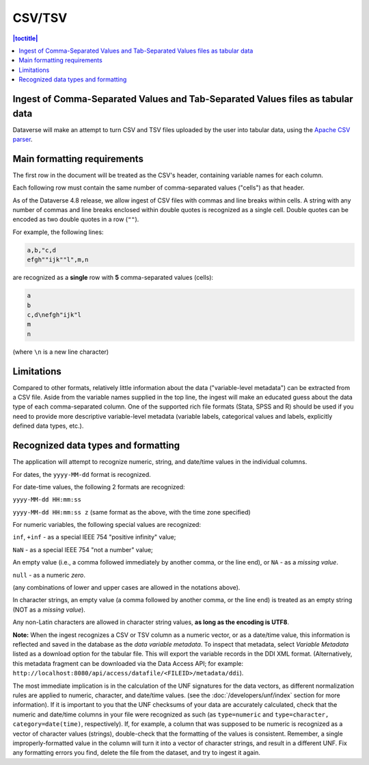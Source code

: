 CSV/TSV
++++++++

.. contents:: |toctitle|
	:local:

Ingest of Comma-Separated Values and Tab-Separated Values files as tabular data
--------------------------------------------------------------------------------

Dataverse will make an attempt to turn CSV and TSV files uploaded by the user into tabular data, using the `Apache CSV parser <https://commons.apache.org/proper/commons-csv/>`_. 

Main formatting requirements
-----------------------------

The first row in the document will be treated as the CSV's header, containing variable names for each column.

Each following row must contain the same number of comma-separated values ("cells") as that header.

As of the Dataverse 4.8 release, we allow ingest of CSV files with commas and line breaks within cells. A string with any number of commas and line breaks enclosed within double quotes is recognized as a single cell. Double quotes can be encoded as two double quotes in a row (``""``). 

For example, the following lines:

.. code-block:: none

    a,b,"c,d
    efgh""ijk""l",m,n

are recognized as a **single** row with **5** comma-separated values (cells):

.. code-block:: none

    a
    b 
    c,d\nefgh"ijk"l
    m
    n 

(where ``\n`` is a new line character)

Limitations
------------

Compared to other formats, relatively little information about the data ("variable-level metadata") can be extracted from a CSV file. Aside from the variable names supplied in the top line, the ingest will make an educated guess about the data type of each comma-separated column. One of the supported rich file formats (Stata, SPSS and R) should be used if you need to provide more descriptive variable-level metadata (variable labels, categorical values and labels, explicitly defined data types, etc.). 

Recognized data types and formatting
-------------------------------------

The application will attempt to recognize numeric, string, and date/time values in the individual columns.

For dates, the ``yyyy-MM-dd`` format is recognized. 

For date-time values, the following 2 formats are recognized: 

``yyyy-MM-dd HH:mm:ss``

``yyyy-MM-dd HH:mm:ss z`` (same format as the above, with the time zone specified)

For numeric variables, the following special values are recognized:

``inf``, ``+inf`` - as a special IEEE 754 "positive infinity" value;

``NaN`` - as a special IEEE 754 "not a number" value; 

An empty value (i.e., a comma followed immediately by another comma, or the line end), or ``NA`` - as a *missing value*.

``null`` - as a numeric *zero*. 

(any combinations of lower and upper cases are allowed in the notations above). 

In character strings, an empty value (a comma followed by another comma, or the line end) is treated as an empty string (NOT as a *missing value*). 

Any non-Latin characters are allowed in character string values, **as long as the encoding is UTF8**. 

**Note:** When the ingest recognizes a CSV or TSV column as a numeric vector, or as a date/time value, this information is reflected and saved in the database as the *data variable metadata*. To inspect that metadata, select *Variable Metadata* listed as a download option for the tabular file. This will export the variable records in the DDI XML format. (Alternatively, this metadata fragment can be downloaded via the Data Access API; for example: ``http://localhost:8080/api/access/datafile/<FILEID>/metadata/ddi``). 

The most immediate implication is in the calculation of the UNF signatures for the data vectors, as different normalization rules are applied to numeric, character, and date/time values. (see the :doc:`/developers/unf/index` section for more information). If it is important to you that the UNF checksums of your data are accurately calculated, check that the numeric and date/time columns in your file were recognized as such (as ``type=numeric`` and ``type=character, category=date(time)``, respectively). If, for example, a column that was supposed to be numeric is recognized as a vector of character values (strings), double-check that the formatting of the values is consistent. Remember, a single improperly-formatted value in the column will turn it into a vector of character strings, and result in a different UNF. Fix any formatting errors you find, delete the file from the dataset, and try to ingest it again.
